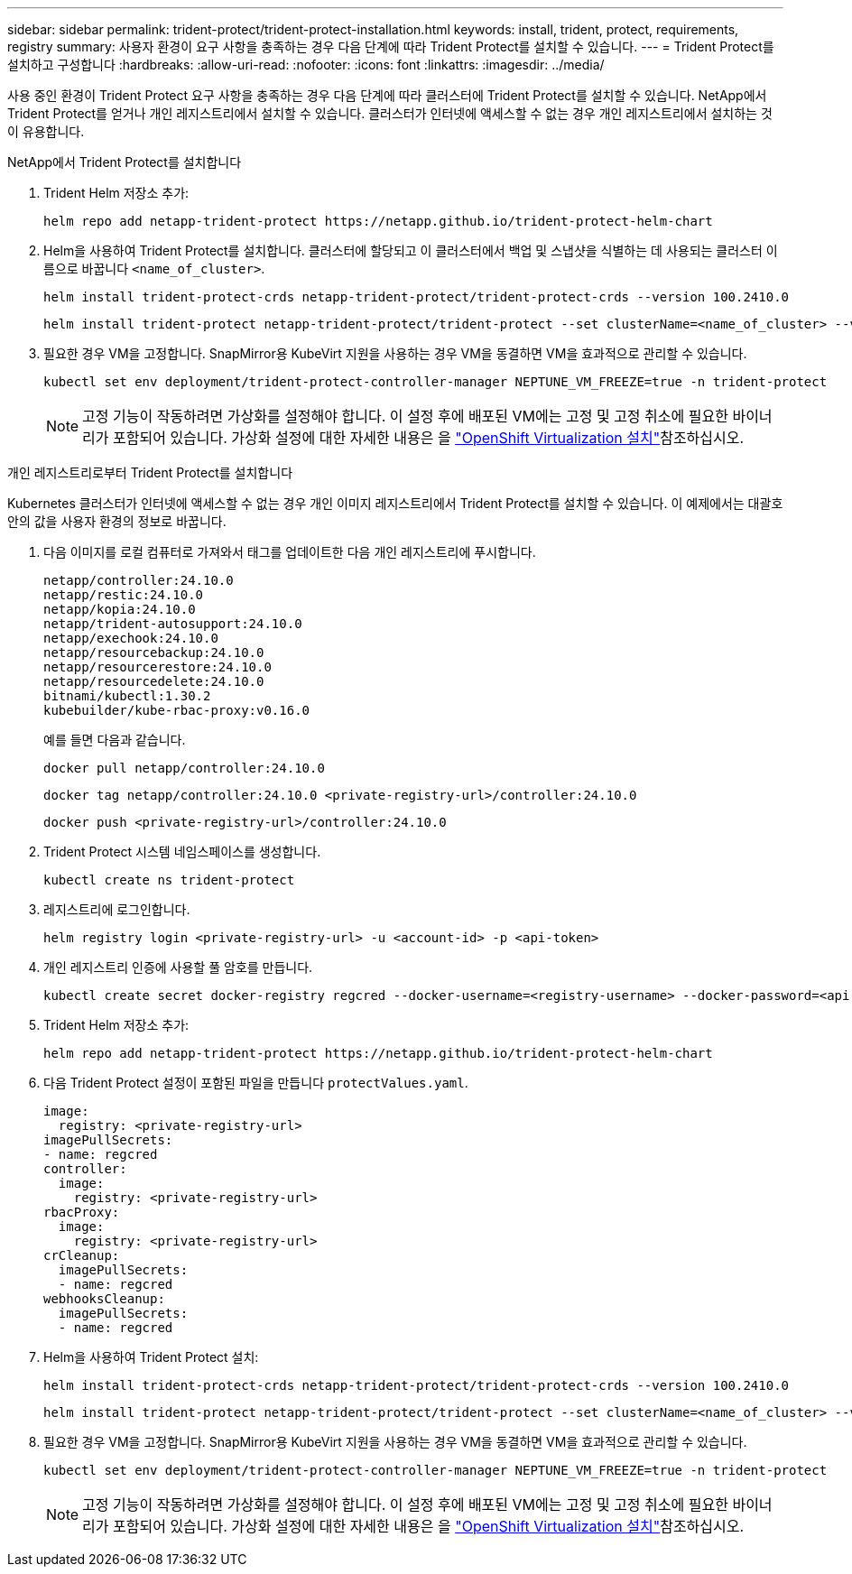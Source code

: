 ---
sidebar: sidebar 
permalink: trident-protect/trident-protect-installation.html 
keywords: install, trident, protect, requirements, registry 
summary: 사용자 환경이 요구 사항을 충족하는 경우 다음 단계에 따라 Trident Protect를 설치할 수 있습니다. 
---
= Trident Protect를 설치하고 구성합니다
:hardbreaks:
:allow-uri-read: 
:nofooter: 
:icons: font
:linkattrs: 
:imagesdir: ../media/


[role="lead"]
사용 중인 환경이 Trident Protect 요구 사항을 충족하는 경우 다음 단계에 따라 클러스터에 Trident Protect를 설치할 수 있습니다. NetApp에서 Trident Protect를 얻거나 개인 레지스트리에서 설치할 수 있습니다. 클러스터가 인터넷에 액세스할 수 없는 경우 개인 레지스트리에서 설치하는 것이 유용합니다.

[role="tabbed-block"]
====
.NetApp에서 Trident Protect를 설치합니다
--
. Trident Helm 저장소 추가:
+
[source, console]
----
helm repo add netapp-trident-protect https://netapp.github.io/trident-protect-helm-chart
----
. Helm을 사용하여 Trident Protect를 설치합니다. 클러스터에 할당되고 이 클러스터에서 백업 및 스냅샷을 식별하는 데 사용되는 클러스터 이름으로 바꿉니다 `<name_of_cluster>`.
+
[source, console]
----
helm install trident-protect-crds netapp-trident-protect/trident-protect-crds --version 100.2410.0
----
+
[source, console]
----
helm install trident-protect netapp-trident-protect/trident-protect --set clusterName=<name_of_cluster> --version 100.2410.0 --create-namespace --namespace trident-protect
----
. 필요한 경우 VM을 고정합니다. SnapMirror용 KubeVirt 지원을 사용하는 경우 VM을 동결하면 VM을 효과적으로 관리할 수 있습니다.
+
[source, console]
----
kubectl set env deployment/trident-protect-controller-manager NEPTUNE_VM_FREEZE=true -n trident-protect
----
+

NOTE: 고정 기능이 작동하려면 가상화를 설정해야 합니다. 이 설정 후에 배포된 VM에는 고정 및 고정 취소에 필요한 바이너리가 포함되어 있습니다. 가상화 설정에 대한 자세한 내용은 을 link:https://docs.openshift.com/container-platform/4.16/virt/install/installing-virt.html["OpenShift Virtualization 설치"^]참조하십시오.



--
.개인 레지스트리로부터 Trident Protect를 설치합니다
--
Kubernetes 클러스터가 인터넷에 액세스할 수 없는 경우 개인 이미지 레지스트리에서 Trident Protect를 설치할 수 있습니다. 이 예제에서는 대괄호 안의 값을 사용자 환경의 정보로 바꿉니다.

. 다음 이미지를 로컬 컴퓨터로 가져와서 태그를 업데이트한 다음 개인 레지스트리에 푸시합니다.
+
[source, console]
----
netapp/controller:24.10.0
netapp/restic:24.10.0
netapp/kopia:24.10.0
netapp/trident-autosupport:24.10.0
netapp/exechook:24.10.0
netapp/resourcebackup:24.10.0
netapp/resourcerestore:24.10.0
netapp/resourcedelete:24.10.0
bitnami/kubectl:1.30.2
kubebuilder/kube-rbac-proxy:v0.16.0
----
+
예를 들면 다음과 같습니다.

+
[source, console]
----
docker pull netapp/controller:24.10.0
----
+
[source, console]
----
docker tag netapp/controller:24.10.0 <private-registry-url>/controller:24.10.0
----
+
[source, console]
----
docker push <private-registry-url>/controller:24.10.0
----
. Trident Protect 시스템 네임스페이스를 생성합니다.
+
[source, console]
----
kubectl create ns trident-protect
----
. 레지스트리에 로그인합니다.
+
[source, console]
----
helm registry login <private-registry-url> -u <account-id> -p <api-token>
----
. 개인 레지스트리 인증에 사용할 풀 암호를 만듭니다.
+
[source, console]
----
kubectl create secret docker-registry regcred --docker-username=<registry-username> --docker-password=<api-token> -n trident-protect --docker-server=<private-registry-url>
----
. Trident Helm 저장소 추가:
+
[source, console]
----
helm repo add netapp-trident-protect https://netapp.github.io/trident-protect-helm-chart
----
. 다음 Trident Protect 설정이 포함된 파일을 만듭니다 `protectValues.yaml`.
+
[source, yaml]
----
image:
  registry: <private-registry-url>
imagePullSecrets:
- name: regcred
controller:
  image:
    registry: <private-registry-url>
rbacProxy:
  image:
    registry: <private-registry-url>
crCleanup:
  imagePullSecrets:
  - name: regcred
webhooksCleanup:
  imagePullSecrets:
  - name: regcred
----
. Helm을 사용하여 Trident Protect 설치:
+
[source, console]
----
helm install trident-protect-crds netapp-trident-protect/trident-protect-crds --version 100.2410.0
----
+
[source, console]
----
helm install trident-protect netapp-trident-protect/trident-protect --set clusterName=<name_of_cluster> --version 100.2410.0 --create-namespace --namespace trident-protect -f protectValues.yaml
----
. 필요한 경우 VM을 고정합니다. SnapMirror용 KubeVirt 지원을 사용하는 경우 VM을 동결하면 VM을 효과적으로 관리할 수 있습니다.
+
[source, console]
----
kubectl set env deployment/trident-protect-controller-manager NEPTUNE_VM_FREEZE=true -n trident-protect
----
+

NOTE: 고정 기능이 작동하려면 가상화를 설정해야 합니다. 이 설정 후에 배포된 VM에는 고정 및 고정 취소에 필요한 바이너리가 포함되어 있습니다. 가상화 설정에 대한 자세한 내용은 을 link:https://docs.openshift.com/container-platform/4.16/virt/install/installing-virt.html["OpenShift Virtualization 설치"^]참조하십시오.



--
====